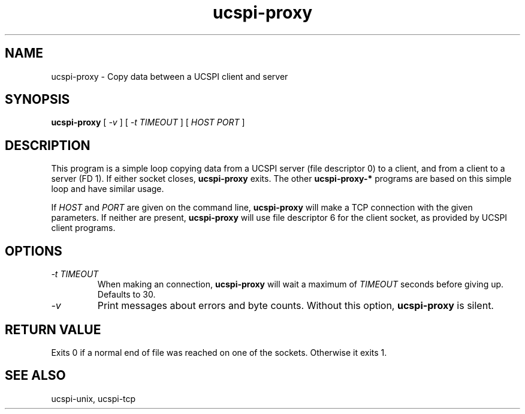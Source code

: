 .TH ucspi-proxy 1
.SH NAME
ucspi-proxy \- Copy data between a UCSPI client and server
.SH SYNOPSIS
.B ucspi-proxy
[
.I \-v
] [
.I \-t TIMEOUT
] [
.I HOST PORT
]
.SH DESCRIPTION
This program is a simple loop copying data from a UCSPI server (file
descriptor 0) to a client, and from a client to a server (FD 1).  If
either socket closes,
.B ucspi-proxy
exits.  The other
.B ucspi-proxy-*
programs are based on this simple loop and have similar usage.

If
.I HOST
and
.I PORT
are given on the command line,
.B ucspi-proxy
will make a TCP connection with the given parameters.  If neither are
present,
.B ucspi-proxy
will use file descriptor 6 for the client socket, as provided by UCSPI
client programs.
.SH OPTIONS
.TP
.I \-t TIMEOUT
When making an connection,
.B ucspi-proxy
will wait a maximum of
.I TIMEOUT
seconds before giving up.  Defaults to 30.
.TP
.I \-v
Print messages about errors and byte counts.  Without this option,
.B ucspi-proxy
is silent.
.SH RETURN VALUE
Exits 0 if a normal end of file was reached on one of the sockets.
Otherwise it exits 1.
.SH SEE ALSO
ucspi-unix, ucspi-tcp
